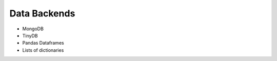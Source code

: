 =============
Data Backends
=============


- MongoDB
- TinyDB
- Pandas Dataframes
- Lists of dictionaries
